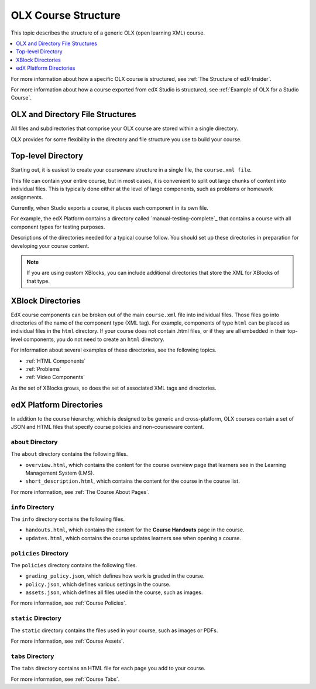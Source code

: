 .. _OLX Directory Structure:

###############################################
OLX Course Structure
###############################################

This topic describes the structure of a generic OLX (open learning XML) course.

.. contents::
  :local:
  :depth: 1

For more information about how a specific OLX course is structured, see
:ref:`The Structure of edX-Insider`.

For more information about how a course exported from edX Studio is structured,
see :ref:`Example of OLX for a Studio Course`.


****************************************
OLX and Directory File Structures
****************************************

All files and subdirectories that comprise your OLX course are stored within
a single directory.

OLX provides for some flexibility in the directory and file structure
you use to build your course.

************************
Top-level Directory
************************

Starting out, it is easiest to create your courseware structure in a
single file, the ``course.xml file``.

This file can contain your entire course, but in most cases, it is convenient
to split out large chunks of content into individual files. This is typically
done either at the level of large components, such as problems or homework
assignments.

Currently, when Studio exports a course, it places each component in its own
file.

For example, the edX Platform contains a directory called
`manual-testing-complete`_ that contains a course with all component
types for testing purposes.

Descriptions of the directories needed for a typical course follow. You should
set up these directories in preparation for developing your course content.

.. note::
 If you are using custom XBlocks, you can include additional directories that
 store the XML for XBlocks of that type.

*******************
XBlock Directories
*******************

EdX course components can be broken out of the main ``course.xml`` file
into individual files. Those files go into directories of the name of
the component type (XML tag). For example, components of type ``html``
can be placed as individual files in the ``html`` directory. If your
course does not contain .html files, or if they are all embedded in
their top-level components, you do not need to create an ``html``
directory.

For information about several examples of these directories, see the following topics.

* :ref:`HTML Components`
* :ref:`Problems`
* :ref:`Video Components`

As the set of XBlocks grows, so does the set of associated XML tags
and directories.

.. _edX Platform Directories:

*************************
edX Platform Directories
*************************

In addition to the course hierarchy, which is designed to be generic
and cross-platform, OLX courses contain a set of JSON and HTML
files that specify course policies and non-courseware content.

====================
``about`` Directory
====================

The ``about`` directory contains the following files.

* ``overview.html``, which contains the content for the course overview page
  that learners see in the Learning Management System (LMS).

* ``short_description.html``, which contains the content for the course in the
  course list.

For more information, see :ref:`The Course About Pages`.

====================
``info`` Directory
====================

The ``info`` directory contains the following files.

* ``handouts.html``, which contains the content for the **Course Handouts**
  page in the course.

* ``updates.html``, which contains the course updates learners see when opening
  a course.

=======================
``policies`` Directory
=======================

The ``policies`` directory contains the following files.

* ``grading_policy.json``, which defines how work is graded in the course.

* ``policy.json``, which defines various settings in the course.

* ``assets.json``, which defines all files used in the course, such as images.

For more information, see :ref:`Course Policies`.

====================
``static`` Directory
====================

The ``static`` directory contains the files used in your course, such as images
or PDFs.

For more information, see :ref:`Course Assets`.

====================
``tabs`` Directory
====================

The ``tabs`` directory contains an HTML file for each page you add to your
course.

For more information, see :ref:`Course Tabs`.
